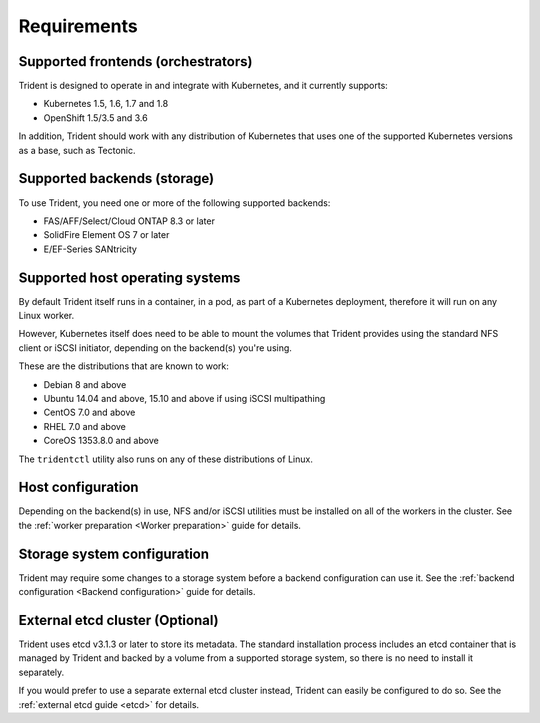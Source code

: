 ************
Requirements
************

Supported frontends (orchestrators)
===================================

Trident is designed to operate in and integrate with Kubernetes, and it
currently supports:

* Kubernetes 1.5, 1.6, 1.7 and 1.8
* OpenShift 1.5/3.5 and 3.6

In addition, Trident should work with any distribution of Kubernetes that uses
one of the supported Kubernetes versions as a base, such as Tectonic.

Supported backends (storage)
============================

To use Trident, you need one or more of the following supported backends:

* FAS/AFF/Select/Cloud ONTAP 8.3 or later
* SolidFire Element OS 7 or later
* E/EF-Series SANtricity

Supported host operating systems
================================

By default Trident itself runs in a container, in a pod, as part of a Kubernetes
deployment, therefore it will run on any Linux worker.

However, Kubernetes itself does need to be able to mount the volumes that
Trident provides using the standard NFS client or iSCSI initiator, depending on
the backend(s) you're using.

These are the distributions that are known to work:

* Debian 8 and above
* Ubuntu 14.04 and above, 15.10 and above if using iSCSI multipathing
* CentOS 7.0 and above
* RHEL 7.0 and above
* CoreOS 1353.8.0 and above

The ``tridentctl`` utility also runs on any of these distributions of Linux.

Host configuration
==================

Depending on the backend(s) in use, NFS and/or iSCSI utilities must be
installed on all of the workers in the cluster. See the
:ref:`worker preparation <Worker preparation>` guide for details.

Storage system configuration
============================

Trident may require some changes to a storage system before a backend
configuration can use it. See the
:ref:`backend configuration <Backend configuration>` guide for details.

External etcd cluster (Optional)
================================

Trident uses etcd v3.1.3 or later to store its metadata. The standard
installation process includes an etcd container that is managed by Trident and
backed by a volume from a supported storage system, so there is no need to
install it separately.

If you would prefer to use a separate external etcd cluster instead, Trident
can easily be configured to do so. See the :ref:`external etcd guide <etcd>`
for details.
